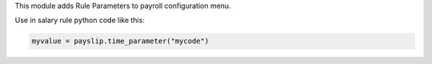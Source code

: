 This module adds Rule Parameters to payroll configuration menu.

Use in salary rule python code like this:

.. code-block:: python

    myvalue = payslip.time_parameter("mycode")
